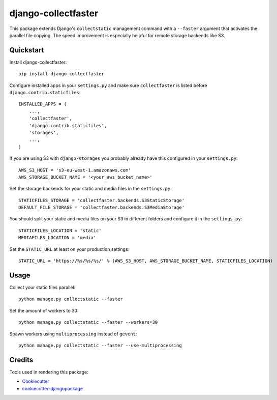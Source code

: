 ====================
django-collectfaster
====================

|pypi| |status|

.. |pypi| image:: https://badge.fury.io/py/django-collectfaster.png
    :target: https://badge.fury.io/py/django-collectfaster
    :alt: Latest Version

.. |status| image:: https://img.shields.io/pypi/dm/django-collectfaster.svg
    :target: https://pypi.python.org/pypi/django-collectfaster
    :alt: Downloads

This package extends Django's ``collectstatic`` management command with a ``--faster`` argument that activates the
parallel file copying. The speed improvement is especially helpful for remote storage backends like S3.

Quickstart
----------

Install django-collectfaster::

    pip install django-collectfaster

Configure installed apps in your ``settings.py`` and make sure ``collectfaster`` is listed before ``django.contrib.staticfiles``::

    INSTALLED_APPS = (
        ...,
        'collectfaster',
        'django.contrib.staticfiles',
        'storages',
        ...,
    )

If you are using S3 with ``django-storages`` you probably already have this configured in your ``settings.py``::

    AWS_S3_HOST = 's3-eu-west-1.amazonaws.com'
    AWS_STORAGE_BUCKET_NAME = '<your_aws_bucket_name>'

Set the storage backends for your static and media files in the ``settings.py``::

    STATICFILES_STORAGE = 'collectfaster.backends.S3StaticStorage'
    DEFAULT_FILE_STORAGE = 'collectfaster.backends.S3MediaStorage'


You should split your static and media files on your S3 in different folders and configure it in the ``settings.py``::

    STATICFILES_LOCATION = 'static'
    MEDIAFILES_LOCATION = 'media'


Set the ``STATIC_URL`` at least on your production settings::

    STATIC_URL = 'https://%s/%s/%s/' % (AWS_S3_HOST, AWS_STORAGE_BUCKET_NAME, STATICFILES_LOCATION)


Usage
-----

Collect your static files parallel::

    python manage.py collectstatic --faster


Set the amount of workers to 30::

    python manage.py collectstatic --faster --workers=30


Spawn workers using ``multiprocessing`` instead of ``gevent``::

    python manage.py collectstatic --faster --use-multiprocessing


Credits
-------

Tools used in rendering this package:

*  Cookiecutter_
*  `cookiecutter-djangopackage`_

.. _Cookiecutter: https://github.com/audreyr/cookiecutter
.. _`cookiecutter-djangopackage`: https://github.com/pydanny/cookiecutter-djangopackage
